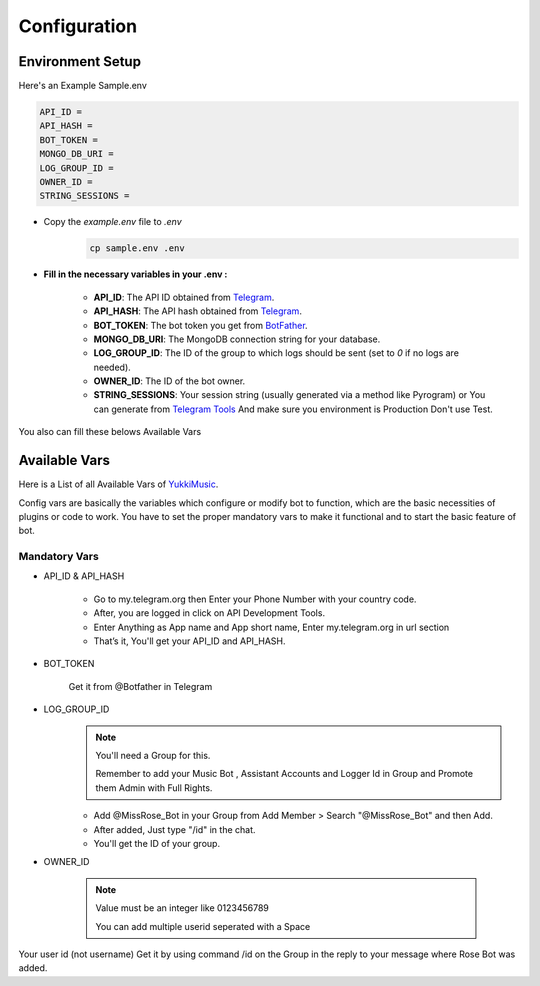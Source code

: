 Configuration
=============

Environment Setup
-----------------
  
Here's an Example Sample.env

.. code-block:: bash
  
   API_ID = 
   API_HASH = 
   BOT_TOKEN = 
   MONGO_DB_URI = 
   LOG_GROUP_ID = 
   OWNER_ID = 
   STRING_SESSIONS = 
  
- Copy the `example.env` file to `.env`
   .. code-block:: bash

      cp sample.env .env


- **Fill in the necessary variables in your .env :**

   - **API_ID**: The API ID obtained from `Telegram <https://my.telegram.org/auth>`_.
   - **API_HASH**: The API hash obtained from `Telegram <https://my.telegram.org/auth>`_.
   - **BOT_TOKEN**: The bot token you get from `BotFather <https://core.telegram.org/bots#botfather>`_.
   - **MONGO_DB_URI**: The MongoDB connection string for your database.
   - **LOG_GROUP_ID**: The ID of the group to which logs should be sent (set to `0` if no logs are needed).
   - **OWNER_ID**: The ID of the bot owner.
   - **STRING_SESSIONS**: Your session string (usually generated via a method like Pyrogram) or You can generate from `Telegram Tools <https://telegram.tools/session-string-generator#pyrogram>`_ And make sure you environment is Production Don't use Test.

You also can fill these belows Available Vars 

Available Vars
--------------

Here is a List of all Available Vars of `YukkiMusic <https://github.com/TheTeamVivek/YukkiMusic>`_.

Config vars are basically the variables which configure or modify bot to function, which are the basic necessities of plugins or code to work. You have to set the proper mandatory vars to make it functional and to start the basic feature of bot.

Mandatory Vars
^^^^^^^^^^^^^^

- API_ID & API_HASH

   - Go to my.telegram.org then Enter your Phone Number with your country code.

   - After, you are logged in click on API Development Tools.

   - Enter Anything as App name and App short name, Enter my.telegram.org in url section

   - That’s it, You'll get your API_ID and API_HASH.

- BOT_TOKEN

   Get it from @Botfather in Telegram

- LOG_GROUP_ID
   .. note::

      You'll need a Group for this. 

      Remember to add your Music Bot , Assistant Accounts and Logger Id in Group and Promote them Admin with Full Rights.
   - Add @MissRose_Bot in your Group from Add Member > Search "@MissRose_Bot" and then Add.

   - After added, Just type "/id" in the chat.

   - You'll get the ID of your group.

- OWNER_ID

   .. note::

      Value must be an integer like 0123456789

      You can add multiple userid seperated with a Space

      .. code-block:: bash
         :caption: Example of Multiple Userid

          OWNER_ID = 1234567890 2345617890 8790654321 6578012347

Your user id (not username) Get it by using command /id on the Group in the reply to your message where Rose Bot was added.

